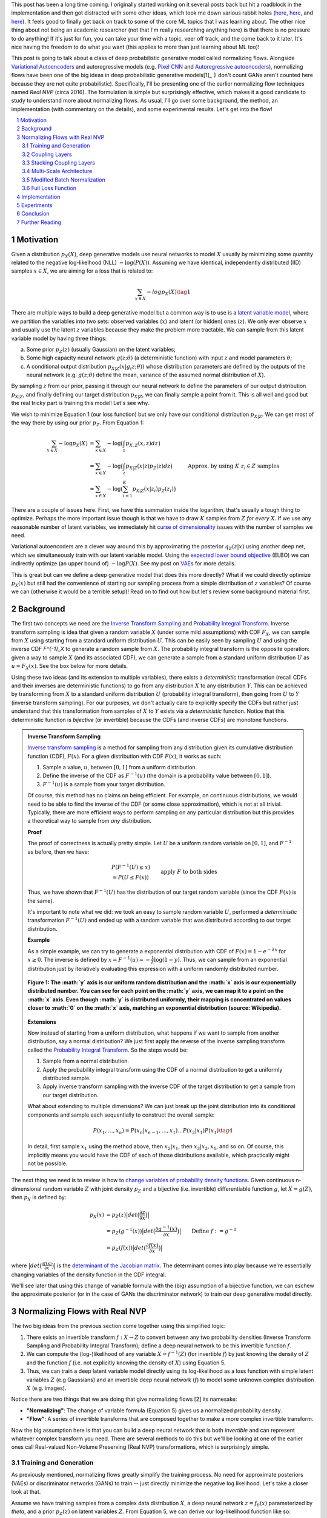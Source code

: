 .. title: Normalizing Flows with Real NVP
.. slug: normalizing-flows-with-real-nvp
.. date: 2022-03-18 13:36:05 UTC-04:00
.. tags: normalizing flows, generative models, CIFAR10, CELEBA, MNIST, mathjax
.. category: 
.. link: 
.. description: 
.. type: text

This post has been a long time coming.  I originally started working on it several posts back but
hit a roadblock in the implementation and then got distracted with some other ideas, which took
me down various rabbit holes (`here <link://slug/hamiltonian-monte-carlo>`__,
`here <link://slug/lossless-compression-with-asymmetric-numeral-systems>`__, and
`here <link://slug/lossless-compression-with-latent-variable-models-using-bits-back-coding>`__). 
It feels good to finally get back on track to some of the core ML topics that I was learning about.
The other nice thing about not being an academic researcher (not that I'm
really researching anything here) is that there is no pressure to do anything!
If it's just for fun, you can take your time with a topic, veer off track, and
the come back to it later.  It's nice having the freedom to do what you want (this applies to
more than just learning about ML too)!

This post is going to talk about a class of deep probabilistic generative
model called normalizing flows.  Alongside `Variational Autoencoders <link://slug/variational-autoencoders>`__
and autoregressive models (e.g. `Pixel CNN <link://slug/pixelcnn>`__ and 
`Autoregressive autoencoders <link://slug/autoregressive-autoencoders>`__), 
normalizing flows have been one of the big ideas in deep probabilistic generative models[1]_
(I don't count GANs aren't counted here because they are not quite probabilistic).
Specifically, I'll be presenting one of the earlier normalizing flow
techniques named *Real NVP* (circa 2016). 
The formulation is simple but surprisingly effective, which makes it a good
candidate to study to understand more about normalizing flows.
As usual, I'll go over some background, the method, an implementation 
(with commentary on the details), and some experimental results.  Let's get into the flow!

.. TEASER_END
.. section-numbering::
.. raw:: html

    <div class="card card-body bg-light">
    <h1>Table of Contents</h1>

.. contents:: 
    :depth: 2
    :local:

.. raw:: html

    </div>
    <p>
    

Motivation
==========

Given a distribution :math:`p_X(X)`, deep generative models use neural networks to model :math:`X`
usually by minimizing some quantity related to the negative log-likelhood (NLL) :math:`-\log(P(X))`.
Assuming we have identical, independently distributed (IID) samples :math:`x \in X`, we 
are aiming for a loss that is related to:

.. math::

   \sum_{x \in X} -logp_X(X) \tag{1}

There are multiple ways to build a deep generative model but a common way is to use is a 
`latent variable model <https://en.wikipedia.org/wiki/Latent_variable_model>`__,
where we partition the variables into two sets: observed variables (:math:`x`)
and latent (or hidden) ones (:math:`z`).  We only ever observe :math:`x` and
usually use the latent :math:`z` variables because they make the problem more
tractable.  We can sample from this latent variable model by having three things:

a. Some prior :math:`p_Z(z)` (usually Gaussian) on the latent variables;
b. Some high capacity neural network :math:`g(z; \theta)` (a deterministic
   function) with input :math:`z` and model parameters :math:`\theta`;
c. A conditional output distribution :math:`p_{X|Z}(x|g_(z; \theta))` whose
   distribution parameters are defined by the outputs of the neural network (e.g.
   :math:`g(z;\theta)` define the mean, variance of the assumed normal
   distribution of :math:`X`).

By sampling :math:`z` from our prior, passing it through our neural network to
define the parameters of our output distribution :math:`p_{X|Z}`, and finally defining
our target distribution :math:`p_{X|Z}`, we can finally sample a point from it.
This is all well and good but the real tricky part is training this model!
Let's see why.

We wish to minimize Equation 1 (our loss function) but we only have our
conditional distribution :math:`p_{X|Z}`.  We can get most of the way there
by using our prior :math:`p_Z`.  From Equation 1:

.. math::

   \sum_{x \in X} -\log p_X(X) &= \sum_{x \in X} -\log\big(\int_{z} p_{X,Z}(x,z) dz\big) \\
   &= \sum_{x \in X} -\log\big(\int_{z} p_{X|Z}(x|z)p_Z(z) dz\big) \\
   &\approx \sum_{x \in X} -\log\big(\sum_{i=1}^K p_{X|Z}(x|z_i)p_Z(z_i)\big) &&& \text{Approx. by using } K \text{ } z_i \in Z \text{ samples} \\
   \tag{2}

There are a couple of issues here.  First, we have this summation inside the
logarithm, that's usually a tough thing to optimize.  Perhaps the more
important issue though is that we have to draw :math:`K` samples from :math:`Z`
*for every* :math:`X`.  If we use any reasonable number of latent variables,
we immediately hit `curse of dimensionality <https://en.wikipedia.org/wiki/Curse_of_dimensionality>`__
issues with the number of samples we need.

Variational autoencoders are a clever way around this by approximating the
posterior :math:`q_Z(z|x)` using another deep net, which we simultaneously
train with our latent variable model.  Using the 
`expected lower bound objective <https://en.wikipedia.org/wiki/Evidence_lower_bound>`__ (ELBO)
we can indirectly optimize (an upper bound of) :math:`-\log P(X)`.  See my post
on `VAEs <link://slug/variational-autoencoders>`__ for more details.

This is great but can we define a deep generative model that does this more
directly?  What if we could directly optimize :math:`p_X(x)` but still had the
convenience of starting our sampling process from a simple distribution of
:math:`z` variables?  Of course we can (otherwise it would be a terrible setup)!
Read on to find out how but let's review some background material first.

Background
==========

The first two concepts we need are the
`Inverse Transform Sampling <https://en.wikipedia.org/wiki/Inverse_transform_sampling>`__ and
`Probability Integral Transform <https://en.wikipedia.org/wiki/Probability_integral_transform>`__.
Inverse transform sampling is idea that given a random variable :math:`X`
(under some mild assumptions) with CDF :math:`F_X`, we can sample from :math:`X` 
using starting from a standard uniform distribution :math:`U`.  This can be easily seen
by sampling :math:`U` and using the inverse CDF `F^{-1}_X` to generate a random sample 
from :math:`X`.  The probability integral transform is the opposite operation:
given a way to sample :math:`X` (and its associated CDF), we can generate a
sample from a standard uniform distribution :math:`U` as :math:`u=F_X(x)`.
See the box below for more details.

Using these two ideas (and its extension to multiple variables), there exists a
*deterministic* transformation (recall CDFs and their inverses are
deterministic functions) to go from any distribution :math:`X` to any
distribution :math:`Y`.  This can be achieved by transforming from :math:`X` to 
a standard uniform distribution :math:`U` (probability integral transform), then
going from :math:`U` to :math:`Y` (inverse transform sampling).  For our purposes,
we don't actually care to explicitly specify the CDFs but rather just understand
that this transformation from samples of :math:`X` to :math:`Y` exists via a 
*deterministic* function.  Notice that this deterministic function is *bijective*
(or invertible) because the CDFs (and inverse CDFs) are monotone functions.

.. admonition:: Inverse Transform Sampling

    `Inverse transform sampling <https://en.wikipedia.org/wiki/Inverse_transform_sampling>`__
    is a method for sampling from any distribution given its cumulative
    distribution function (CDF), :math:`F(x)`. 
    For a given distribution with CDF :math:`F(x)`, it works as such:

    1. Sample a value, :math:`u`, between :math:`[0,1]` from a uniform
       distribution.
    2. Define the inverse of the CDF as :math:`F^{-1}(u)` (the domain is a 
       probability value between :math:`[0,1]`).
    3. :math:`F^{-1}(u)` is a sample from your target distribution.

    Of course, this method has no claims on being efficient.  For example,
    on continuous distributions, we would need to be able to find the inverse
    of the CDF (or some close approximation), which is not at all trivial.
    Typically, there are more efficient ways to perform sampling on any
    particular distribution but this provides a theoretical way to
    sample from *any* distribution.

    **Proof** 

    The proof of correctness is actually pretty simple.  Let :math:`U`
    be a uniform random variable on :math:`[0,1]`, and :math:`F^{-1}`
    as before, then we have:

    .. math::

        &P(F^{-1}(U) \leq x) \\
        &= P(U \leq F(x)) && \text{apply } F \text{ to both sides} \\
        &= F(x)  && \text{because } P(U\leq y) = y \text{ on } [0,1] \\
        \tag{3}

    Thus, we have shown that :math:`F^{-1}(U)` has the distribution
    of our target random variable (since the CDF :math:`F(x)` is the same).  
    
    It's important to note what we did: we took an easy to sample random
    variable :math:`U`, performed a *deterministic* transformation
    :math:`F^{-1}(U)` and ended up with a random variable that was distributed
    according to our target distribution.

    **Example** 

    As a simple example, we can try to generate a exponential distribution
    with CDF of :math:`F(x) = 1 - e^{-\lambda x}` for :math:`x \geq 0`.
    The inverse is defined by :math:`x = F^{-1}(u) = -\frac{1}{\lambda}\log(1-y)`.
    Thus, we can sample from an exponential distribution just by iteratively
    evaluating this expression with a uniform randomly distributed number.

    .. figure:: /images/Inverse_transformation_method_for_exponential_distribution.jpg
      :height: 300px
      :alt: Visualization of mapping between a uniform distribution and an exponential one (source: Wikipedia)
      :align: center
    
      **Figure 1: The :math:`y` axis is our uniform random distribution and the :math:`x` axis is our exponentially distributed number.  You can see for each point on the :math:`y` axis, we can map it to a point on the :math:`x` axis.  Even though :math:`y` is distributed uniformly, their mapping is concentrated on values closer to :math:`0` on the :math:`x` axis, matching an exponential distribution (source: Wikipedia).**

    **Extensions** 

    Now instead of starting from a uniform distribution, what happens if we
    want to sample from another distribution, say a normal distribution?
    We just first apply the reverse of the inverse sampling transform
    called the 
    `Probability Integral Transform <https://en.wikipedia.org/wiki/Probability_integral_transform>`__.
    So the steps would be:

    1. Sample from a normal distribution.
    2. Apply the probability integral transform using the CDF of a normal
       distribution to get a uniformly distributed sample.
    3. Apply inverse transform sampling with the inverse CDF of the target
       distribution to get a sample from our target distribution.

    What about extending to multiple dimensions?  We can just break up the
    joint distribution into its conditional components and sample each
    sequentially to construct the overall sample:

    .. math::

        P(x_1,\ldots, x_n) = P(x_n|x_{n-1}, \ldots,x_1)\ldots P(x_2|x_1)P(x_1) \tag{4}

    In detail, first sample :math:`x_1` using the method above, then :math:`x_2|x_1`,
    then :math:`x_3|x_2,x_1`, and so on.  Of course, this implicitly means you
    would have the CDF of each of those distributions available, which
    practically might not be possible.


The next thing we need is to review is how to `change variables of probability density functions <https://en.wikipedia.org/wiki/Probability_density_function#Densities_associated_with_multiple_variables>`__.
Given continuous n-dimensional random variable :math:`Z` with joint density :math:`p_Z`
and a bijective (i.e. invertible) differentiable function :math:`g`, let :math:`X=g(Z)`,
then :math:`p_X` is defined by:

.. math::

    p_X(x) &= p_Z(z)\big|det\big(\frac{\partial z}{\partial x}\big)\big| \\
    &= p_Z(g^{-1}(x))\big|det\big(\frac{\partial g^{-1}(x)}{\partial x}\big)\big| \\
    &= p_Z(f(x))\big|det\big(\frac{\partial f(x)}{\partial x}\big)\big| && \text{Define }f := g^{-1} \\
    \tag{5}
  
where :math:`\big|det\big(\frac{\partial f(x)}{\partial x}\big)\big|` is the 
`determinant of the Jacobian matrix <https://en.wikipedia.org/wiki/Jacobian_matrix_and_determinant>`__.
The determinant comes into play because we're essentially changing variables of
the density function in the CDF integral.

We'll see later that using this change of variable formula with the (big)
assumption of a bijective function, we can eschew the approximate posterior (or
in the case of GANs the discriminator network) to train our deep generative model
directly.

Normalizing Flows with Real NVP
===============================

The two big ideas from the previous section come together using this simplified logic:

1. There exists an invertible transform :math:`f: X \rightarrow Z` to convert
   between any two probability densities (Inverse Transform Sampling and
   Probability Integral Transform); define a deep neural network to be this
   invertible function :math:`f`.
2. We can compute the (log-)likelihood of any variable :math:`X=f^{-1}(Z)` (for
   invertible :math:`f`) by just knowing the density of :math:`Z` and the function :math:`f`
   (i.e. not explicitly knowing the density of :math:`X`) using Equation 5.
3. Thus, we can train a deep latent variable model directly using its
   log-likelihood as a loss function with simple latent variables :math:`Z` 
   (e.g Gaussians) and an invertible deep neural network (:math:`f`) to model
   some unknown complex distribution :math:`X` (e.g. images).

Notice there are two things that we are doing that give normalizing flows [2] its namesake:

* **"Normalizing"**: The change of variable formula (Equation 5) gives us a
  normalized probability density.
* **"Flow"**: A series of invertible transforms that are composed together to
  make a more complex invertible transform.

Now the big assumption here is that you can build a deep neural network that is
both *invertible* and can represent whatever complex transform you need.  There
are several methods to do this but we'll be looking at one of the earlier ones
call Real-valued Non-Volume Preserving (Real NVP) transformations, which is
surprisingly simple.

Training and Generation
-----------------------

As previously mentioned, normalizing flows greatly simplify the training process.
No need for approximate posteriors (VAEs) or discriminator networks (GANs) to 
train -- just directly minimize the negative log likelihood.  Let's take a closer look
at that.

Assume we have training samples from a complex data distribution :math:`X`, a
deep neural network :math:`z = f_\theta(x)` parameterized by `\theta`, and a prior
:math:`p_Z(z)` on latent variables :math:`Z`.   From Equation 5, we can 
derive our log-likelihood function like so:

.. math::

    \log p_X(x) &= \log\Big(p_Z(f_\theta(x))\big|det\big(\frac{\partial f_\theta(x)}{\partial x}\big)\big| \Big) \\
    &= \log p_Z(f_\theta(x)) + \log\Big(\big|det\big(\frac{\partial f_\theta(x)}{\partial x}\big)\big| \Big)
    \tag{6}

As in many of these deep generative models, if we assume a standard independent 
Gaussian priors for :math:`p_Z`, we can replace the first term in Equation 6
with the logarithm of the standard normal PDF:

.. math::

    \log p_X(x) &= \log p_Z(f_\theta(x)) + \log\Big(\big|det\big(\frac{\partial f_\theta(x)}{\partial x}\big)\big| \Big) \\
                &= -\frac{1}{2}\log(2\pi) - \frac{(f_\theta(x))^2}{2}
                + \log\Big(\big|det\big(\frac{\partial f_\theta(x)}{\partial x}\big)\big| \Big) && \text{assume Gaussian prior} \\
    \tag{7}

Thus, our training is straight forward, just do a forward pass with training
example :math:`x` and do a backwards pass using the negative of Equation 7 as
the negative log-likelihood loss function.  The tricky part is defining
a bijective deep generative model (described below) and computing the
determinant of the Jacobian.  It's not obvious how to design a expressive
bijective deep neural network while it's even less obvious how to compute its
Jacobian determinant efficiently (recall the Jacobian could be very large).
We'll cover both in the next section.

Generating samples is also quite straight forward because :math:`f_\theta` is
invertible.  Starting from a randomly sample point from our prior distribution
on :math:`Z` (e.g. standard Gaussian), we can generate a sample easily by using
the inverse of our deep net: `x = f^-1_\theta(z)`.  So a nice property of
normalizing flows is that the training and generation of samples is fast
(as opposed to autoregressive models where generation is very slow).

Coupling Layers
---------------

So the key question for normalizing flows is how can you define an invertible
deep neural network?  Real NVP uses a surprisingly simple block called an
"affine coupling layer".  The main idea is to define a transform whose Jacobian
forms a triangular matrix resulting in a very simple and efficient determinant
computation.  Let's first define the transform.

The coupling layer is a simple scale and shift operation for some *subset* of
the variables in the current layer, while the other half are used to compute
the scale and shift.  Given D dimensional input variables :math:`x`,
:math:`y` as the output of the block, and :math:`d < D`:

.. math::

    y_{1:d} &= x_{1:d} \\
    y_{d+1:D} &= x_{d+1:D} \odot exp(s(x_{1:d})) + t(x_{1:d}) \\
    \tag{8}

where :math:`s` is for scale, :math:`t` is for translation, and are functions
from :math:`R^d \mapsto R^{D-d}`, and :math:`\odot` is the element wise product.
The reverse computation is just as simple by solving for :math:`x` and noting
that :math:`x_{1:d}=y_{1:d}`:

.. math::

    x_{1:d} &= y_{1:d} \\
    x_{d+1:D} &= (y_{d+1:D}  - t(y_{1:d})) \odot exp(-s(y_{1:d})) \\
    \tag{9}

.. figure:: /images/realnvp_coupling.png
  :height: 270px
  :alt: Visualization of Affine Coupling Layer
  :align: center

  **Figure 2: Forward and reverse computations of affine coupling layer [1]**

Figure 2 is a figure from [1] that shows this visually.  It's not at all obvious
(at least to me) that this simple transform can represent the complex bijections
that we want from our deep net.  However, I'll point out two ideas.  First,
:math:`s(\cdot)` and :math:`t(\cdot)` can be arbitrarily *deep* networks with
width greater than the input dimensions.  This essentially can scale and shift
the input :math:`x` in complex ways.  Second, we're going to be stacking a lot 
of these together.  So while it seems like for a subset of the variables
(:math:`x_{1:d}`) we're not doing anything, in fact, we scale and shift every
input variable multiple times.  Still, there's no proof or guarantees in the
paper that these transforms can represent every possible bijection but the
empirical results are surprisingly effective.

From our coupling layer in Equation 8, we can easily derive the Jacobian
from Equation 6:

.. math::

   \frac{\partial y}{\partial x^T} = 
   \begin{bmatrix}
       I_d       & 0 \\
       \frac{\partial y_{d+1:D}}{\partial x^T_{1:d}}      & diag(exp[s(x_{1:D})]) 
    \end{bmatrix} \tag{10}

The main thing to notice is that it is triangular, which means the determinant
is just the product of the diagonals.  The first :math:`x_{1:d}` variables are
unchanged, so those entries in the Jacobian are just the identify function and
zeros, while the other :math:`x_{d+1:D}` vars are scaled by the :math:`exp(s(\cdot))`
values (so it's gradient is just the value it is scaled by).  The other
non-zero, non-diagonal part of the Jacobian can be ignored because it's never
used.  Putting this all together, the logarithm of the Jacobian determinant
simplifies to:

.. math::

    \log\Big(\big|det\big(\frac{\partial y}{\partial x^T}\big)\big| \Big) = 
    \sum_j s_j(x_{1:d})
    \tag{11}

which is just the sum of the scaling values (all the other diagonal values are
:math:`\log (1) = 0`).

.. figure:: /images/realnvp_masks.png
  :height: 270px
  :alt: Masking Scheme for Coupling Layers
  :align: center

  **Figure 3: Masking schemes for coupling layers indicated by black and white:
  spatial checkboard (left) and channel wise (right).  Squeeze operation (right) indicated by numbers. [1]**

Partitioning the variables is an important choice since you will want to make
sure you have good "mixing" of dimensions.  [1] proposes two schemes where
:math:`d=\frac{D}{2}`.  Figure 3 shows these two schemes with black and white
squares.  Spatial checkboarding masking simply uses an alternating pattern to
partition the variables, while channel-wise partitions the channels.

Although it may seem tedious to code up Equation 8, one can simply implement the
partitioning schemes by providing a binary mask :math:`b` (as shown in Figure 3) and use
an element-wise product:

.. math::

   y = b \odot x + (1-b) \odot (x \odot exp(s(b\odot x))  + t(\odot x)) \tag{12}

Finally, the choice of architecture for :math:`s(\cdot)` and :math:`t(\cdot)`
functions is important.  The paper uses ResNet blocks as a backbone to define
these functions with additional normalization layers (see more details on these
and other modifications I did below).  But they do use few interesting things
here:

1. On the output of the :math:`s` function, they use a `tanh` activation
   multiplied by a learned scale parameter.  This is presumably to mitigate the
   effect of using `exp(s)` to scale the variables.  Directly using the outputs
   of a neural network could cause big swings in :math:`s` leading to blowing up
   :math:`exp(s)`.
2. To this point, they also add a small :math:`L_2` regularization on :math:`s`
   parameters of :math:`5\cdot 10^{-5}`.
3. On the output of the :math:`t` function, they just use an affine output
   since you want :math:`t` to be able to shift positive or negative.

Stacking Coupling Layers
------------------------

As mentioned before, coupling layers are only useful if we can stack them,
otherwise half of the variables would be unchanged.  By using alternating
patterns of spatial checkboarding and channel wise masking with multiple
coupling layers, we can ensure that the deep net touches every input variable
and that it has enough capacity to learn the necessary invertible transform.
This is directly analgous to adding layers in a feed forward network (albeit
with more complexity in the loss function).

The Jacobian determinant is straightforward to compute using the multi-variate
product rule:

.. math::

    \frac{\partial f_b \circ f_a}{\partial x_a^T}(x_a) &= 
    \frac{\partial f_a}{x_a^T}(x_a) \cdot \frac{\partial f_b}{x_b^T}(x_b = f_a(x_a)) \\
    det(A\cdot B) &= det(A)det(B) \\
    \log\big(\big|det(A\cdot B)\big|\big) &= \log det(A) + \log det(B) && \text{since all scaling factors are positive} \\
    \tag{13}

So in our loss function, we can simply add up all the Jacobian determinants of
our stacked layers to compute that term.

Similarly, the inverse can be easily computed:

.. math::

   (f_b \circ f_a)^{-1} = f_a^{-1} \circ f_b^{-1} \tag{14}

which basically is just computing the inverse of each layer in reverse order.

.. admonition:: Data Preprocessing and Density Computation

    A direct consequence of Equation 5-7 is that *any* pre-processing
    transformations done to the training data needs to be accounted for
    in the Jacobian determinant.  As is standard in neural networks,
    the input data is often pre-processed to a range usually in some interval
    near :math:`[-1, 1]` (e.g. shifting and scaling normalization).
    If you don't account for this in the loss function, you are not actually
    generating a probability and the typical comparisons you see in papers
    (e.g. bits/pixel) are not valid.  For a given pre-processing function
    :math:`x_{pre} = h(x)`, we can update Equation 6 as such:

    .. math::
    
        \log p_X(x) &= \log p_Z(f_\theta(h(x))) + \log\Big(\big|det\big(\frac{\partial f_\theta(h(x))}{\partial x}\big)\big| \Big)\\
        &= \log p_Z(f_\theta(h(x))) + \log\Big(\big|det\big(\frac{\partial f_\theta(x_{pre} = h(x))}{\partial x_{pre}}\big)\big| \Big) 
            + \log\Big(\big|det\big(\frac{\partial h(x)}{\partial x}\big)\big|\big) \\
        \tag{15}

    This is just another instance of "stacking" a pre-processing step (i.e.
    function composition).

    For images in particular, many datasets will scale the pixel values
    to be between :math:`[0, 1]` from the original domain of :math:`[0, 255]`
    (or :math:`[0, 256]` with uniform noise; see 
    `my previous post <link://a-note-on-using-log-likelihood-for-generative-models>`__).
    This translates to a per-pixel scaling of :math:`h(x) = \frac{x}{255}`.  Since each
    pixel is independently scaled, this corresponds to a diagonal Jacobian determinant:
    :math:`\frac{1}{255} I` where :math:`I` is the identify matrix, resulting in a simple
    modification to the loss function.

    If you have a more complex pre-processing transform, you will have to do a
    bit more math and compute the respective gradient.  My implementation of
    Real NVP (see below for why I changed it from what's stated in the paper)
    uses a transform of :math:`h(x) = logit(\frac{0.9x}{256} + 0.05)`, which is
    still done independently per dimension but is more complicated than simple scaling.
    In this case, the per pixel derivative is: 
    
    .. math::

        \frac{dh(x)}{dx} = \frac{0.9}{256}\big(\frac{1}{\frac{0.9x}{256} + 0.05} + \frac{1}{1 - (\frac{0.9x}{256} + 0.05)}\big) \tag{16}

    It's not the prettiest function but also simple enough to compute since you
    still have a diagonal Jacobian.

Multi-Scale Architecture
------------------------

With the above concepts, Real NVP uses a multi-scale architecture to reduce
the computation burden and distributing the loss function throughout the
network.  There are two main ideas here: (a) a squeeze operation to transform
a tensor's spatial dimensions into channel dimensions, and (b) a factoring out
half the variables at regular intervals.

The squeeze operation takes the input tensor and, for each channel, divides it 
into :math:`2 \times 2 \times c` subsquares, then reshapes them into 
:math:`1 \times 1 \times 4c` subsquares.  This effectively reshapes a 
:math:`s \times s \times c` tensor into a :math:`\frac{s}{2} \times \frac{s}{2}
\times 4c` tensor moving spatial size to the channel dimension.
Figure 3 shows the squeeze operation (look at how the numbers are mapped on the
left and right sides).

The squeeze operation is combined with coupling layers to define the basic
block of the Real NVP architecture with consists of: 

* 3 coupling layers with alternative checkboard masks
* Squeeze operation
* 3 more coupling layers with alternating channel-wise mask 

Channel-wise masking makes more sense with more channels so having it follow
the squeeze operation is sensible.  Additionally, since half of the variables
are passed through, we want to make sure there is no redundancy from the 
checkboard masking.  At the final scale, four coupling layers are used with
alternating checkboard masking.

At each of the different scales, half of the variables are factored out and 
passed directly to the output of the entire network.  This is done to reduce
the memory and computational cost.  Defining the above
coupling-squeeze-coupling block as :math:`f^{(i)}` with latent variables
:math:`z` (the output of the network), we can recursively define this by:

.. math::

    h^{(0)} &= x \\
    (z^{(i+1)}, h^{(i+1)}) &= f^{(i+1)}(h^{(i)}) \\
    z^{(L)} &= f^{(L)}(h^{(L-1)}) \\
    z &= (z^{(1)}, \ldots, z^{(L)}) \tag{17}

where :math:`L` is the number of coupling-squeeze-coupling blocks.
At each iteration, the spatial resolution is reduced and the 
number of hidden layer channels in the :math:`s` and :math:`t` ResNet is
doubled.  

The factored out variables are concatenated out to generate the final latent
variable output.  This factoring helps propagate the gradient more easily
throughout the network instead of having it go through many layers. 
The result is that each scale learns different levels of layers of features
from local, fine-grained to global, coarse ones.  I didn't do any experiments
on this aspect but you can see some examples they did in Appendix D of [1].

A final note in this subsection that wasn't obvious to me the first time I read
the paper: the number of latent variables you use is *equal* to the input
dimension of :math:`x`!  While models like VAEs or GANs usually have a much
smaller latent representation, we're using many more variables.  This makes
perfect sense because our network is invertible so you need the same number
of input and output dimensions but it seems inefficient!  This is another
reason why I'm skeptical of the representation power of these stacked coupling
layers.  The problem may be "easier" because you have so many latent variables
where you don't really need much compression.  But this is just a random
speculation on my side without much evidence.

Modified Batch Normalization
----------------------------

The last thing to call out is that normalization was crucial in getting this
network to train well.  Since we have the restriction of being invertible,
you have to be careful when using a normalization technique to ensure that it
can be inverted (e.g. layer normalization generally wouldn't work). 
There are two main cases for adding normalization: (a) adding it in the scale
and shift sub-networks :math:`s` and :math:`t`, and (b) adding it directly in
coupling layer path.

The simpler case is adding normalization into the scale and shift sub-networks.  [1] uses
both `batch normalization <https://pytorch.org/docs/stable/generated/torch.nn.BatchNorm2d.html>`__ 
and `weight normalization <https://pytorch.org/docs/stable/generated/torch.nn.utils.weight_norm.html>`__.
I ended up using `instance normalization <https://pytorch.org/docs/stable/generated/torch.nn.InstanceNorm2d.html>`__
and weight normalization.  I don't really have a big justification of why I
switched out batch norm for instance norm except that I was playing around
with things early on and it seemed to work better.  I also didn't like the idea
of things depending on the batch size because my GPU doesn't have a lot of
memory and can't run the same experiments as the paper.
This is not at all scientific because it was probably based on one or two runs.
In any case, it seemed to work well enough.  The nice thing about adding
anything in the scale and shift sub-networks is that you don't have to account
for anything in the inverse network or loss function.

The more complex case is adding normalization to the coupling layers.
This computation is exactly on the main path of forward and inverted
calculations so you have to both be able to invert the computation and 
include it in the loss function.  Notice here, you cannot use many
different normalization techniques (e.g. instance norm, layer norm etc.)
because it requires you to compute mean and variance assuming you are doing a
forward pass, making it impossible to invert.  Batch norm on the other hand
doesn't really have this problem because after the network is trained, you have
a *static* mean and variance during generation.  However, during training
depending on your batch size and dataset, you can have pretty wild swings in
the mini-batch statistics, which intuitively seems like it might have
problems when you try to invert.

Real NVP does a small modification to the batch norm layers used in the
coupling layers.  Instead of directly using the mini-batch statistics, it uses
a running average that's weighted by some momentum factor.  This will
result in the mean and variance used in the norm layer to be much closer in
training vs. generation.  It turns out that this is exactly the same
computation that PyTorch uses to keep track of its `running_mean` and
`running_var` variables, so I was able to re-use that code.
Note: I turned off the affine learned parameters on the output since I didn't
think they were necessary (and the paper didn't really talk about them).

The other change that is needed is to modify the loss function because
batch norm is just another transformation.  Luckily, it's simply a scaling
on each dimension independently.  For the standard batch norm computation
for mean :math:`\mu`, variance :math:`\sigma^2`:

.. math::

    x = \frac{x-\mu}{\sqrt{\sigma^2 + \epsilon}} \tag{18}

The Jacobian for this transformation is just a diagonal matrix since
each operation is independent.  Thus, the log determinant of the Jacobian is
just the log of the scaling for each dimension:

.. math::

    \log \big( \prod_i \sqrt{\sigma^2 + \epsilon}   \big)
    &= \log \big( \prod_i (\sigma^2 + \epsilon)^{-\frac{1}{2}}\big) \\
    &= -\frac{1}{2}\sum_i \log(\sigma^2 + \epsilon) \\
    \tag{19}


Full Loss Function
------------------

Putting it all together to define the full loss function, we can use Equations
7, 11 and 19 to arrive at:

.. math::

   \text{Loss} &= \text{NLL} \\
               &= -\log p_X(x) 
                  - \log\Big(\big|det\big(\frac{\partial f_\theta(x)}{\partial x}\big)\big| \Big)
                  + [L_2 \text{ reg on } s \text{ params}] \\
               &= -\frac{1}{2}\log(2\pi) - \frac{(f_\theta(x))^2}{2}
                  - \sum_j s_j(x_{1:d})
                  + \frac{1}{2}\sum_i \log(\sigma^2 + \epsilon)
                  + 5\cdot 10^{-5} \sum_k \| scale_{k} \|^2
    \tag{20}

where the first two terms in the last equation correspond to the log-likelihood
of the output Gaussian variables, the third term is the scaling from the coupling
layers, the fourth term is the batch norm scaling, and the last term is the
regularization on the learned scale parameter for the :math:`s(\cdot)`
functions.

Implementation
==============

You can find my toy implementation of Real NVP `here <https://github.com/bjlkeng/sandbox/tree/master/realnvp>`__.
I got it working for toy 2D datasets, MNIST, CIFAR10 and CELEBA.  The paper
([1]) is quite good at explaining exactly how to implement it, it's just terse
and doesn't necessarily emphasize the things that are needed in order to get
similar results.  I did a lot of debugging (and learning) and did multiple
double takes on the paper only to find I glossed over an innocent half sentence
that contained the key detail that I needed.  This happened probably at least
half a dozen times.  It goes to show you that just reading a paper doesn't
really teach you the practical aspects of implementing a method.

Due to the short bursts of work I had to work on this[2]_, I got into the habit
of journaling my thinking process at the bottom of the notebook.  You can take
a look at my approach and the multiple fumbles and mistakes that I made, but
that's part of the fun of learning!  The only nice thing about short bursts is
that I had time to think in between sessions as well as run longer experiments.

In any case, I'll just jot down some notes on what I found was particularly
important in implementing it with no particular effort to organize it.

* This was my first project that I used PyTorch.  It was very enjoyable to work with!
  A while back, I first started to work on this using Keras and had so much
  trouble implementing custom layers to do what I wanted.  With PyTorch's `forward`
  combined with non-static computation graph, it was just a lot easier to do
  weird things like define the inverse network.  Additionally, I like the
  Pythonic magic of picking up all the underlying modules so long as you use
  the specialized PyTorch containers.  I'm a bit late to the game here but I'm
  bought in! 
* In general, I had to train the network for a lot longer (many epoch/batches)
  using a small learning rate (0.0005) in most experiments.  It might be
  obvious but these deep networks are slow learners (especially in the
  beginning when I didn't have norm layers)
* In my toy 2D experiments, I found that the learning scale + `tanh` trick
  they used help get a more robust fit reducing the NaNs I got.  So I left
  it in for all the other experiments.
* I had so much trouble getting the pixel transform of :math:`logit(\alpha + (1-\alpha)\circ \frac{x}{256})`.
  That's because it doesn't work!  If you set :math:`\alpha=0.05` as stated in the paper, anything that
  gets close to :math:`x=256` will blow up the input to the logit and give you
  infinity!  This was particularly problematic for MNIST which has a lot of
  pixel close to max value (:math:`255 + \text{Uniform}[0, 1]`).  It took
  longer for me to debug than it should have because I was stubborn not
  to debug into the intermediate tensors, which found the problem quite a bit
  more easily.
* Speaking of which, I eschewed the pixel transform for MNIST because it's not
  really a natural image.  Part of it was that I was having trouble fitting
  things and things seemed to work better just with scaling the pixel values
  to [0, 1].  Although, don't quite me on that because I did not go back to
  verify this.
* I had so much trouble figuring out why my loss was negative.  It all ended up
  being because of my data preprocessing (see the box "Data Preprocessing and
  Density Computation").  Even the simple scaling to :math:`[0, 1]`, which
  is what the PyTorch datasets do by default causes a deformation of the density
  that you need to account for when computing the log-likelihood (and corresponding
  bits per pixels).  I was erroneously computing it for most of the time actually
  until I decided that I should spend time figuring out why this was happening.
* I was able to do some nice debugging of the inverse network just by passing an input
  forward and then back again, and seeing if I got the same value (modulo uniform
  noise that I add in see `my previous post <link://a-note-on-using-log-likelihood-for-generative-models>`__).
* The regularizer on the scale learned parameter for :math:`s` didn't seem to do
  much.  When I output the contributions to loss, it's always several orders of
  magnitude less than the other terms.  I guess it's a safety valve so that
  things don't blow up but :math:`10^{-5}` is hardly a penalty.
* From my journal notes, you can see that I incrementally implemented things adding
  features from the paper.  Almost everything the paper stated was needed in order
  to get their results.
* I used the typical flow of trying to overfit on a handful of images and then
  gradually increase once I was confident things were working.  It was pretty
  useful to work out initial kinks although I had to go back and forth several
  times once I found more problems.
* Adding norm layers was absolutely key in training to a low loss.  It took me
  several iterations before I bit the bullet to add them to the network. 
  Once I had it in both the :math:`s` and :math:`t` networks *plus* the
  main coupling layers, then I was able to approach the stated results in the
  paper.
* I had to re-implement the BatchNorm layers myself (inheriting from the
  PyTorch base class) because I needed to return the scaling factor of batch
  norm for the loss function.  It was mostly painless looking up other implementations
  (PyTorch's implementation is in C++, so I didn't both going deep into it).  
  One non-obvious thing that I found out was that PyTorch computes the 
  `running_var` as the *unbiased* variance, but uses the biased variance
  in the computation (according to the docs).  I was scratching my head
  wondering why I couldn't reproduce the same computation until I dug
  into the C++ code for computing the running variance.
* I used the running average version of BatchNorm for all the experiments
  (not just CIFAR10, which it states in the paper).  I had to change
  the momentum on these layers to :math:`0.005` down from :math:`0.1`
  for things to work better.  It makes sense because of the dataset size,
  a large momentum would "lose" information about older batches.
* Another big bug I discovered is that I was initializing the parameters of the
  :math:`s` scale and :math:`t` output layers to weird values.  Basically,
  I just want to set all of them to :math:`0` so that :math:`exp(s=0)` and
  :math:`t=0` initially just pass the signal straight through.  This worked
  much better and didn't get stuck in a weird local minimum compared to
  my other settings.
* Had a stupid bug when I misconfigured and switched the parameters for number
  of coupling layers and number of hidden features in :math:`s` and :math:`t`.
  Serves me right for not passing by parameter name.
* I used the PyTorch function `PixelUnshuffle <https://pytorch.org/docs/stable/generated/torch.nn.PixelUnshuffle.html>`__
  to do the squeeze operation.  Thankfully this was already implemented in 
  PyTorch or else I'd probably put together a super slow hacky version of it.
* For the :math:`s` and :math:`t` Resnet blocks, I used the "BasicBlock" that
  consists of two 3x3 convolution layers.  It wasn't clear what they used in
  the paper.  
* For the :math:`s` and :math:`t` Resnet blocks, I also added a conv layer at
  the start to project the inputs to whatever number of hidden channels I
  wanted, and another one at the end to project back to the input number of
  hidden channels.  It wasn't explicitly clear if that's what they did in the 
  paper but I can't think of another way to do it. 
* One mistake I made early on was that you need to make sure you mask out the
  :math:`s` vars when computing the loss function too!

Experiments
===========

.. figure:: /images/realnvp_2d.png
  :width: 800px
  :alt: Toy 2D Dataset Generated Images
  :align: center
    
  **Figure 4: Sampling from toy 2D datasets**

.. csv-table:: Table 1: Bits/dim for experiments on validation set
   :header: "Dataset", "RealNVP (mine)", "RealNVP (paper) [1]"
   :widths: 5, 8, 8
   :align: center

   "MNIST", 1.92, 1.26 (GLOW)
   "CIFAR10",  3.79, 3.49
   "CELEBA",  3.25, 3.02


.. figure:: /images/realnvp_mnist.png
  :width: 800px
  :alt: MNIST Generated Images
  :align: center
    
  **Figure 5: MNIST generated images**

.. figure:: /images/realnvp_cifar10.png
  :width: 800px
  :alt: CIFAR10 Generated Images
  :align: center
    
  **Figure 6: CIFAR10 generated images**

.. figure:: /images/realnvp_celeba.png
  :width: 800px
  :alt: CELEBA Generated Images
  :align: center
    
  **Figure 7: CELEBA generated images**

Conclusion
==========

Further Reading
===============

* Previous posts: `A Note on Using Log-Likelihood for Generative Models <link://a-note-on-using-log-likelihood-for-generative-models>`__
* Wikipedia: `Latent Variable Model <https://en.wikipedia.org/wiki/Latent_variable_model>`__, `Probabilify Density Function <https://en.wikipedia.org/wiki/Probability_density_function#Vector_to_vector>`__, `Inverse Transform Sampling <https://en.wikipedia.org/wiki/Inverse_transform_sampling>`__, `Probability Integral Transform <https://en.wikipedia.org/wiki/Probability_integral_transform>`__, `Change of Variables in the Probability Density Function <https://en.wikipedia.org/wiki/Probability_density_function#Densities_associated_with_multiple_variables>`__
* [1] Dinh, Sohl-Dickstein, Bengio, Density Estimation using Real NVP, `arXiv:1605.08803 <https://arxiv.org/abs/1605.08803>`__, 2016
* [2] Stanforrd CS236 Class Notes, `<https://deepgenerativemodels.github.io/notes/flow/>`__

.. [1] Apparently, autoregressive models can be interpreted as flow-based models (see [2]) but it's not very intuitive to me so I like to think of them as their own separate thing.
.. [2] My schedule consisted of usually 30-60 minutes in the evening when I actually had some free time.  I did have some other bits of free time as well when I had some extra help around the house from my family.   Most of my other time is taken up by my main job and family time.
